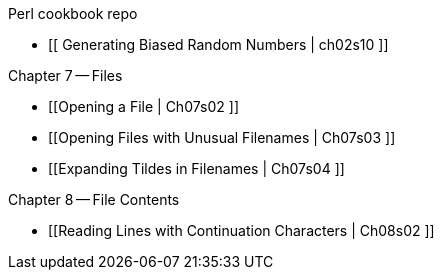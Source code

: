 Perl cookbook repo

* [[  Generating Biased Random Numbers | ch02s10 ]]

Chapter 7 -- Files

* [[Opening a File | Ch07s02 ]]
* [[Opening Files with Unusual Filenames | Ch07s03 ]]
* [[Expanding Tildes in Filenames | Ch07s04 ]]

Chapter 8 -- File Contents

* [[Reading Lines with Continuation Characters | Ch08s02 ]]

